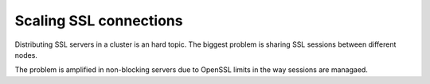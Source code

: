 Scaling SSL connections
=======================

Distributing SSL servers in a cluster is an hard topic.
The biggest problem is sharing SSL sessions between different nodes.

The problem is amplified in non-blocking servers due to OpenSSL limits in the way sessions are managaed.